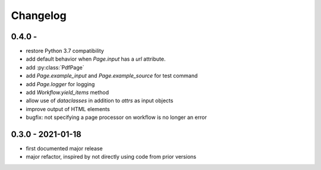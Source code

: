 Changelog
=========

0.4.0 - 
------------------

* restore Python 3.7 compatibility
* add default behavior when `Page.input` has a `url` attribute.
* add :py:class:`PdfPage`
* add `Page.example_input` and `Page.example_source` for test command
* add `Page.logger` for logging
* add `Workflow.yield_items` method
* allow use of `dataclasses` in addition to `attrs` as input objects
* improve output of HTML elements
* bugfix: not specifying a page processor on workflow is no longer an error


0.3.0 - 2021-01-18
------------------

* first documented major release
* major refactor, inspired by not directly using code from prior versions
